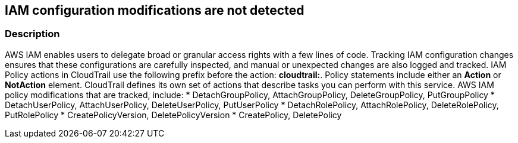 == IAM configuration modifications are not detected


=== Description 


AWS IAM enables users to delegate broad or granular access rights with a few lines of code.
Tracking IAM configuration changes ensures that these configurations are carefully inspected, and manual or unexpected changes are also logged and tracked.
IAM Policy actions in CloudTrail use the following prefix before the action: *cloudtrail:*.
Policy statements include either an *Action* or *NotAction* element.
CloudTrail defines its own set of actions that describe tasks you can perform with this service.
AWS IAM policy modifications that are tracked, include:
* DetachGroupPolicy, AttachGroupPolicy, DeleteGroupPolicy, PutGroupPolicy
* DetachUserPolicy, AttachUserPolicy, DeleteUserPolicy, PutUserPolicy
* DetachRolePolicy, AttachRolePolicy, DeleteRolePolicy, PutRolePolicy
* CreatePolicyVersion, DeletePolicyVersion
* CreatePolicy, DeletePolicy
